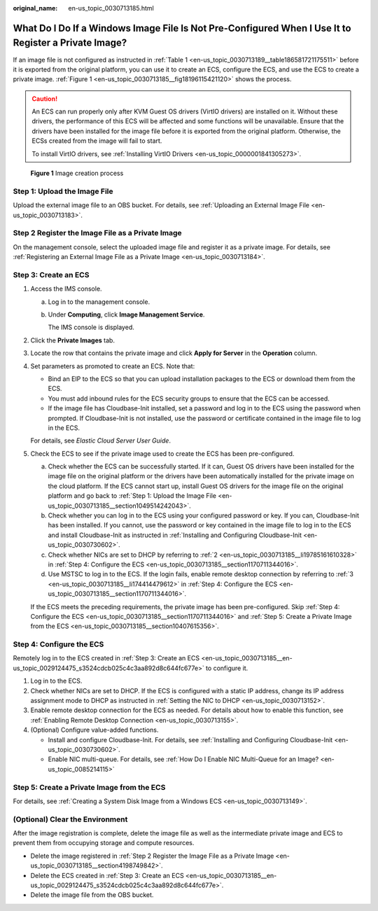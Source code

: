 :original_name: en-us_topic_0030713185.html

.. _en-us_topic_0030713185:

What Do I Do If a Windows Image File Is Not Pre-Configured When I Use It to Register a Private Image?
=====================================================================================================

If an image file is not configured as instructed in :ref:`Table 1 <en-us_topic_0030713189__table186581721175511>` before it is exported from the original platform, you can use it to create an ECS, configure the ECS, and use the ECS to create a private image. :ref:`Figure 1 <en-us_topic_0030713185__fig18196115421120>` shows the process.

.. caution::

   An ECS can run properly only after KVM Guest OS drivers (VirtIO drivers) are installed on it. Without these drivers, the performance of this ECS will be affected and some functions will be unavailable. Ensure that the drivers have been installed for the image file before it is exported from the original platform. Otherwise, the ECSs created from the image will fail to start.

   To install VirtIO drivers, see :ref:`Installing VirtIO Drivers <en-us_topic_0000001841305273>`.

.. _en-us_topic_0030713185__fig18196115421120:

.. figure:: /_static/images/en-us_image_0208476701.png
   :alt: **Figure 1** Image creation process

   **Figure 1** Image creation process

.. _en-us_topic_0030713185__section1049514242043:

Step 1: Upload the Image File
-----------------------------

Upload the external image file to an OBS bucket. For details, see :ref:`Uploading an External Image File <en-us_topic_0030713183>`.

.. _en-us_topic_0030713185__section4198749842:

Step 2 Register the Image File as a Private Image
-------------------------------------------------

On the management console, select the uploaded image file and register it as a private image. For details, see :ref:`Registering an External Image File as a Private Image <en-us_topic_0030713184>`.

.. _en-us_topic_0030713185__en-us_topic_0029124475_s3524cdcb025c4c3aa892d8c644fc677e:

Step 3: Create an ECS
---------------------

#. Access the IMS console.

   a. Log in to the management console.

   b. Under **Computing**, click **Image Management Service**.

      The IMS console is displayed.

#. Click the **Private Images** tab.

#. Locate the row that contains the private image and click **Apply for Server** in the **Operation** column.

#. Set parameters as promoted to create an ECS. Note that:

   -  Bind an EIP to the ECS so that you can upload installation packages to the ECS or download them from the ECS.
   -  You must add inbound rules for the ECS security groups to ensure that the ECS can be accessed.
   -  If the image file has Cloudbase-Init installed, set a password and log in to the ECS using the password when prompted. If Cloudbase-Init is not installed, use the password or certificate contained in the image file to log in the ECS.

   For details, see *Elastic Cloud Server User Guide*.

#. Check the ECS to see if the private image used to create the ECS has been pre-configured.

   a. Check whether the ECS can be successfully started. If it can, Guest OS drivers have been installed for the image file on the original platform or the drivers have been automatically installed for the private image on the cloud platform. If the ECS cannot start up, install Guest OS drivers for the image file on the original platform and go back to :ref:`Step 1: Upload the Image File <en-us_topic_0030713185__section1049514242043>`.
   b. Check whether you can log in to the ECS using your configured password or key. If you can, Cloudbase-Init has been installed. If you cannot, use the password or key contained in the image file to log in to the ECS and install Cloudbase-Init as instructed in :ref:`Installing and Configuring Cloudbase-Init <en-us_topic_0030730602>`.
   c. Check whether NICs are set to DHCP by referring to :ref:`2 <en-us_topic_0030713185__li19785161610328>` in :ref:`Step 4: Configure the ECS <en-us_topic_0030713185__section1170711344016>`.
   d. Use MSTSC to log in to the ECS. If the login fails, enable remote desktop connection by referring to :ref:`3 <en-us_topic_0030713185__li174414479612>` in :ref:`Step 4: Configure the ECS <en-us_topic_0030713185__section1170711344016>`.

   If the ECS meets the preceding requirements, the private image has been pre-configured. Skip :ref:`Step 4: Configure the ECS <en-us_topic_0030713185__section1170711344016>` and :ref:`Step 5: Create a Private Image from the ECS <en-us_topic_0030713185__section10407615356>`.

.. _en-us_topic_0030713185__section1170711344016:

Step 4: Configure the ECS
-------------------------

Remotely log in to the ECS created in :ref:`Step 3: Create an ECS <en-us_topic_0030713185__en-us_topic_0029124475_s3524cdcb025c4c3aa892d8c644fc677e>` to configure it.

#. Log in to the ECS.

#. .. _en-us_topic_0030713185__li19785161610328:

   Check whether NICs are set to DHCP. If the ECS is configured with a static IP address, change its IP address assignment mode to DHCP as instructed in :ref:`Setting the NIC to DHCP <en-us_topic_0030713152>`.

#. .. _en-us_topic_0030713185__li174414479612:

   Enable remote desktop connection for the ECS as needed. For details about how to enable this function, see :ref:`Enabling Remote Desktop Connection <en-us_topic_0030713155>`.

#. (Optional) Configure value-added functions.

   -  Install and configure Cloudbase-Init. For details, see :ref:`Installing and Configuring Cloudbase-Init <en-us_topic_0030730602>`.
   -  Enable NIC multi-queue. For details, see :ref:`How Do I Enable NIC Multi-Queue for an Image? <en-us_topic_0085214115>`

.. _en-us_topic_0030713185__section10407615356:

Step 5: Create a Private Image from the ECS
-------------------------------------------

For details, see :ref:`Creating a System Disk Image from a Windows ECS <en-us_topic_0030713149>`.

(Optional) Clear the Environment
--------------------------------

After the image registration is complete, delete the image file as well as the intermediate private image and ECS to prevent them from occupying storage and compute resources.

-  Delete the image registered in :ref:`Step 2 Register the Image File as a Private Image <en-us_topic_0030713185__section4198749842>`.
-  Delete the ECS created in :ref:`Step 3: Create an ECS <en-us_topic_0030713185__en-us_topic_0029124475_s3524cdcb025c4c3aa892d8c644fc677e>`.
-  Delete the image file from the OBS bucket.
